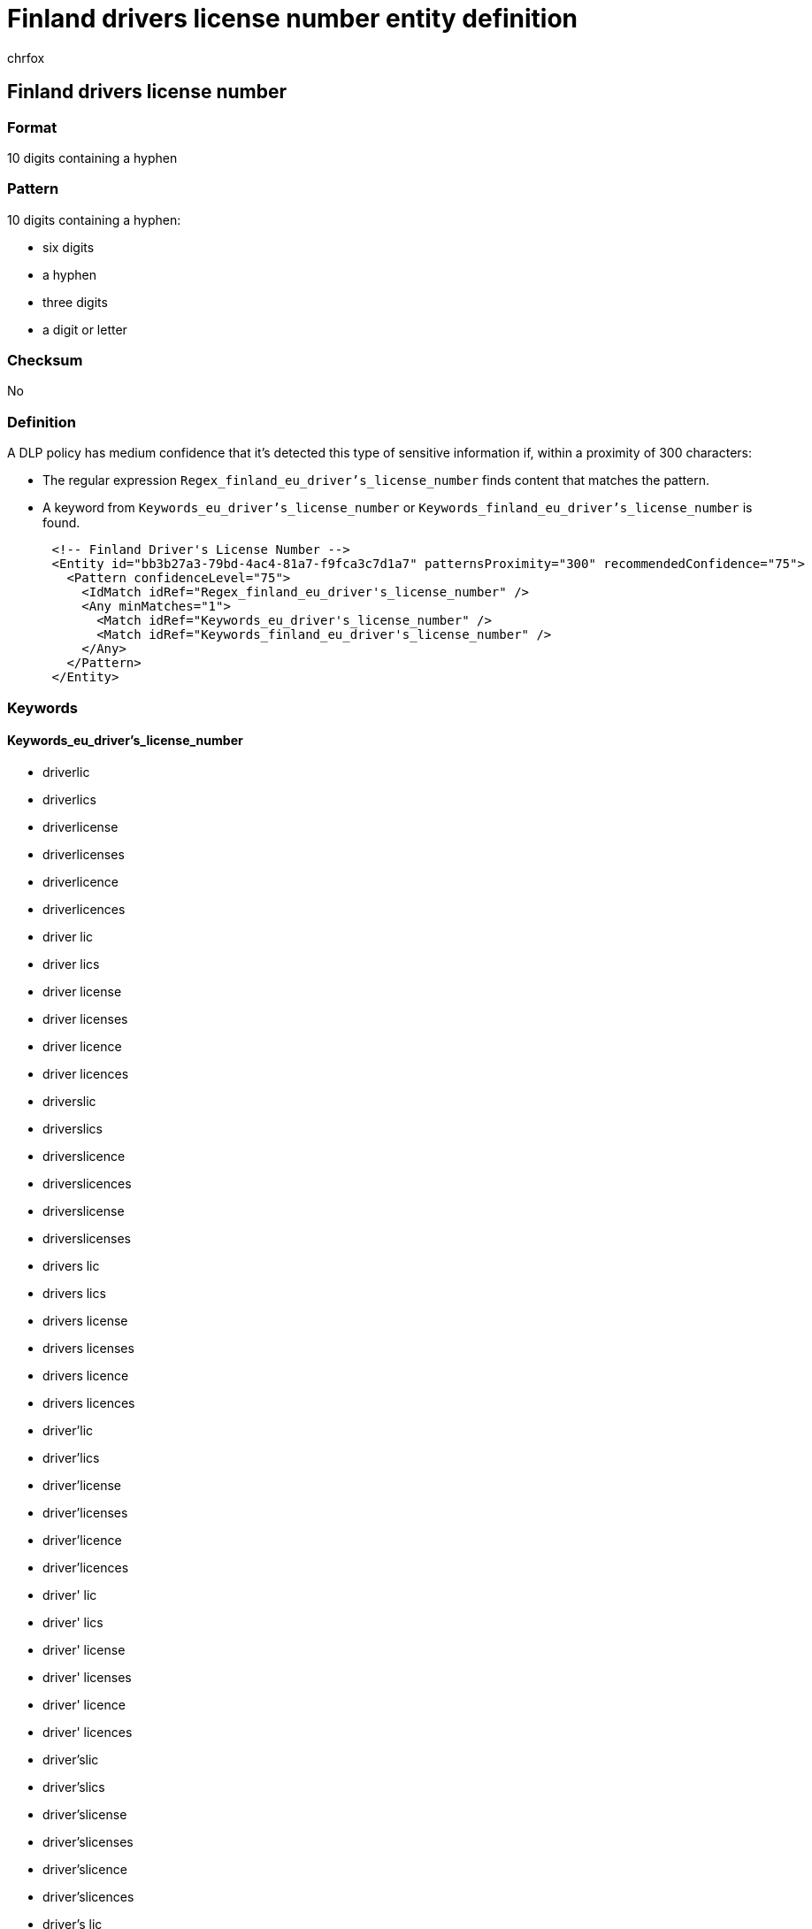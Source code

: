 = Finland drivers license number entity definition
:audience: Admin
:author: chrfox
:description: Finland driver's license number sensitive information type entity definition.
:f1.keywords: ["CSH"]
:f1_keywords: ["ms.o365.cc.UnifiedDLPRuleContainsSensitiveInformation"]
:feedback_system: None
:hideEdit: true
:manager: laurawi
:ms.author: chrfox
:ms.collection: ["M365-security-compliance"]
:ms.date:
:ms.localizationpriority: medium
:ms.service: O365-seccomp
:ms.topic: reference
:recommendations: false
:search.appverid: MET150

== Finland drivers license number

=== Format

10 digits containing a hyphen

=== Pattern

10 digits containing a hyphen:

* six digits
* a hyphen
* three digits
* a digit or letter

=== Checksum

No

=== Definition

A DLP policy has medium confidence that it's detected this type of sensitive information if, within a proximity of 300 characters:

* The regular expression `Regex_finland_eu_driver's_license_number` finds content that matches the pattern.
* A keyword from `Keywords_eu_driver's_license_number` or `Keywords_finland_eu_driver's_license_number` is found.

[,xml]
----
      <!-- Finland Driver's License Number -->
      <Entity id="bb3b27a3-79bd-4ac4-81a7-f9fca3c7d1a7" patternsProximity="300" recommendedConfidence="75">
        <Pattern confidenceLevel="75">
          <IdMatch idRef="Regex_finland_eu_driver's_license_number" />
          <Any minMatches="1">
            <Match idRef="Keywords_eu_driver's_license_number" />
            <Match idRef="Keywords_finland_eu_driver's_license_number" />
          </Any>
        </Pattern>
      </Entity>
----

=== Keywords

==== Keywords_eu_driver's_license_number

* driverlic
* driverlics
* driverlicense
* driverlicenses
* driverlicence
* driverlicences
* driver lic
* driver lics
* driver license
* driver licenses
* driver licence
* driver licences
* driverslic
* driverslics
* driverslicence
* driverslicences
* driverslicense
* driverslicenses
* drivers lic
* drivers lics
* drivers license
* drivers licenses
* drivers licence
* drivers licences
* driver'lic
* driver'lics
* driver'license
* driver'licenses
* driver'licence
* driver'licences
* driver' lic
* driver' lics
* driver' license
* driver' licenses
* driver' licence
* driver' licences
* driver'slic
* driver'slics
* driver'slicense
* driver'slicenses
* driver'slicence
* driver'slicences
* driver's lic
* driver's lics
* driver's license
* driver's licenses
* driver's licence
* driver's licences
* dl#
* dls#
* driverlic#
* driverlics#
* driverlicense#
* driverlicenses#
* driverlicence#
* driverlicences#
* driver lic#
* driver lics#
* driver license#
* driver licenses#
* driver licences#
* driverslic#
* driverslics#
* driverslicense#
* driverslicenses#
* driverslicence#
* driverslicences#
* drivers lic#
* drivers lics#
* drivers license#
* drivers licenses#
* drivers licence#
* drivers licences#
* driver'lic#
* driver'lics#
* driver'license#
* driver'licenses#
* driver'licence#
* driver'licences#
* driver' lic#
* driver' lics#
* driver' license#
* driver' licenses#
* driver' licence#
* driver' licences#
* driver'slic#
* driver'slics#
* driver'slicense#
* driver'slicenses#
* driver'slicence#
* driver'slicences#
* driver's lic#
* driver's lics#
* driver's license#
* driver's licenses#
* driver's licence#
* driver's licences#
* driving licence
* driving license
* dlno#
* driv lic
* driv licen
* driv license
* driv licenses
* driv licence
* driv licences
* driver licen
* drivers licen
* driver's licen
* driving lic
* driving licen
* driving licenses
* driving licence
* driving licences
* driving permit
* dl no
* dlno
* dl number

==== Keywords_finland_eu_driver's_license_number

* ajokortti
* permis de conduire
* ajokortin numero
* kuljettaja lic.
* körkort
* körkortnummer
* förare lic.
* ajokortit
* ajokortin numerot
